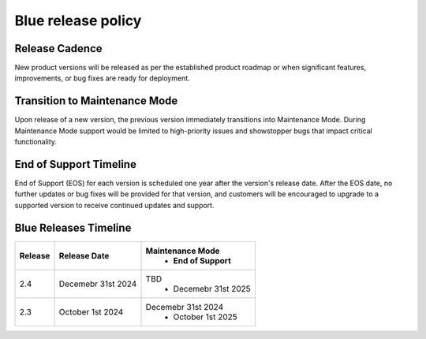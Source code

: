.. _releasePolicy:

*******************
Blue release policy
*******************


Release Cadence
===============
New product versions will be released as per the established product roadmap or when significant features, improvements, or bug fixes are ready for deployment.


Transition to Maintenance Mode
==============================
Upon release of a new version, the previous version immediately transitions into Maintenance Mode.
During Maintenance Mode support would be limited to high-priority issues and showstopper bugs that impact critical functionality.

End of Support Timeline
=======================
End of Support (EOS) for each version is scheduled one year after the version's release date.
After the EOS date, no further updates or bug fixes will be provided for that version, and customers will be encouraged to upgrade to a supported version to receive continued updates and support.

Blue Releases Timeline
======================

.. list-table:: 
   :widths: auto
   :header-rows: 1
   
   * - Release
     - Release Date
     - Maintenance Mode
	 - End of Support 
   * - 2.4
     - Decemebr 31st 2024 
     - TBD
	 - Decemebr 31st 2025
   * - 2.3
     - October 1st 2024 
     - Decemebr 31st 2024
	 - October 1st 2025	 

